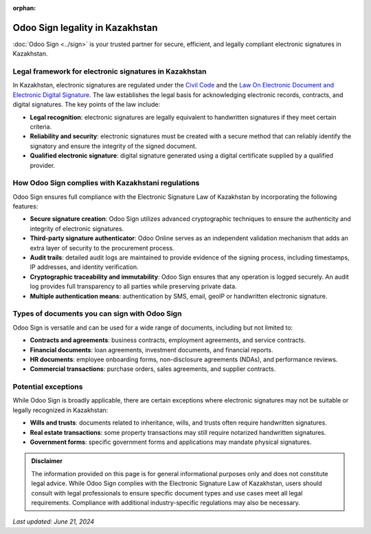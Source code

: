 :orphan:

================================
Odoo Sign legality in Kazakhstan
================================

:doc:`Odoo Sign <../sign>` is your trusted partner for secure, efficient, and legally compliant
electronic signatures in Kazakhstan.

Legal framework for electronic signatures in Kazakhstan
=======================================================

In Kazakhstan, electronic signatures are regulated under the `Civil Code
<https://adilet.zan.kz/eng/docs/K940001000_>`_ and the `Law On Electronic Document and Electronic
Digital Signature <https://wipolex-res.wipo.int/edocs/lexdocs/laws/en/kz/kz102en.pdf>`_. The law
establishes the legal basis for acknowledging electronic records, contracts, and digital signatures.
The key points of the law include:

- **Legal recognition**: electronic signatures are legally equivalent to handwritten signatures if
  they meet certain criteria.
- **Reliability and security**: electronic signatures must be created with a secure method that can
  reliably identify the signatory and ensure the integrity of the signed document.
- **Qualified electronic signature**: digital signature generated using a digital certificate
  supplied by a qualified provider.

How Odoo Sign complies with Kazakhstani regulations
===================================================

Odoo Sign ensures full compliance with the Electronic Signature Law of Kazakhstan by incorporating
the following features:

- **Secure signature creation**: Odoo Sign utilizes advanced cryptographic techniques to ensure the
  authenticity and integrity of electronic signatures.
- **Third-party signature authenticator**: Odoo Online serves as an independent validation mechanism
  that adds an extra layer of security to the procurement process.
- **Audit trails**: detailed audit logs are maintained to provide evidence of the signing process,
  including timestamps, IP addresses, and identity verification.
- **Cryptographic traceability and immutability**: Odoo Sign ensures that any operation is logged
  securely. An audit log provides full transparency to all parties while preserving private data.
- **Multiple authentication means**: authentication by SMS, email, geoIP or handwritten electronic
  signature.

Types of documents you can sign with Odoo Sign
==============================================

Odoo Sign is versatile and can be used for a wide range of documents, including but not limited to:

- **Contracts and agreements**: business contracts, employment agreements, and service contracts.
- **Financial documents**: loan agreements, investment documents, and financial reports.
- **HR documents**: employee onboarding forms, non-disclosure agreements (NDAs), and performance
  reviews.
- **Commercial transactions**: purchase orders, sales agreements, and supplier contracts.

Potential exceptions
====================

While Odoo Sign is broadly applicable, there are certain exceptions where electronic signatures may
not be suitable or legally recognized in Kazakhstan:

- **Wills and trusts**: documents related to inheritance, wills, and trusts often require
  handwritten signatures.
- **Real estate transactions**: some property transactions may still require notarized handwritten
  signatures.
- **Government forms**: specific government forms and applications may mandate physical signatures.

.. admonition:: Disclaimer

   The information provided on this page is for general informational purposes only and does not
   constitute legal advice. While Odoo Sign complies with the Electronic Signature Law of
   Kazakhstan, users should consult with legal professionals to ensure specific document types and
   use cases meet all legal requirements. Compliance with additional industry-specific regulations
   may also be necessary.

*Last updated: June 21, 2024*

